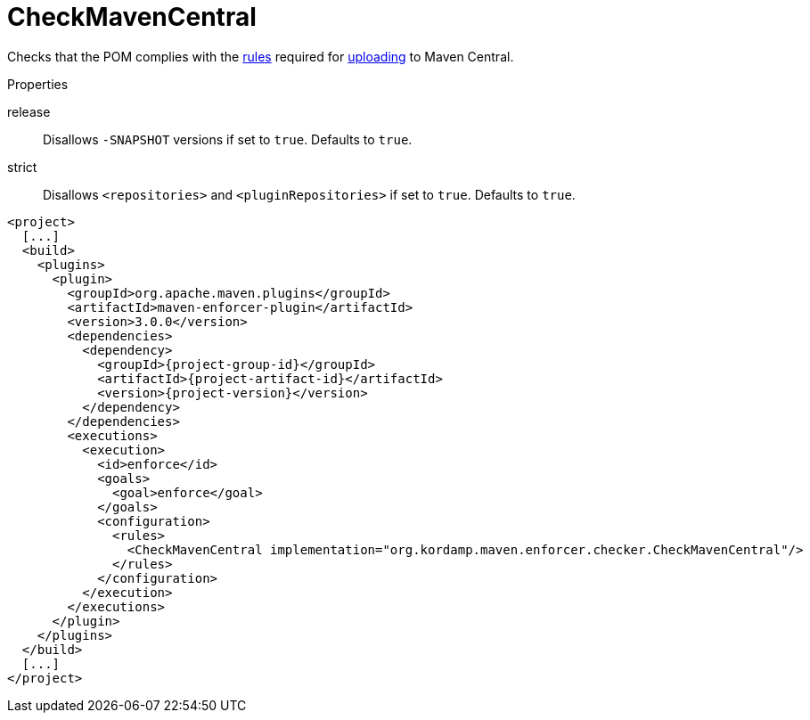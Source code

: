 
= CheckMavenCentral

Checks that the POM complies with the link:https://central.sonatype.org/pages/requirements.html[rules]
required for link:http://maven.apache.org/repository/guide-central-repository-upload.html[uploading] to Maven Central.

.Properties

release:: Disallows `-SNAPSHOT` versions if set to `true`. Defaults to `true`.
strict:: Disallows `<repositories>` and `<pluginRepositories>` if set to `true`. Defaults to `true`.

[source,xml,options="nowrap"]
[subs="attributes,verbatim"]
----
<project>
  [...]
  <build>
    <plugins>
      <plugin>
        <groupId>org.apache.maven.plugins</groupId>
        <artifactId>maven-enforcer-plugin</artifactId>
        <version>3.0.0</version>
        <dependencies>
          <dependency>
            <groupId>{project-group-id}</groupId>
            <artifactId>{project-artifact-id}</artifactId>
            <version>{project-version}</version>
          </dependency>
        </dependencies>
        <executions>
          <execution>
            <id>enforce</id>
            <goals>
              <goal>enforce</goal>
            </goals>
            <configuration>
              <rules>
                <CheckMavenCentral implementation="org.kordamp.maven.enforcer.checker.CheckMavenCentral"/>
              </rules>
            </configuration>
          </execution>
        </executions>
      </plugin>
    </plugins>
  </build>
  [...]
</project>
----

